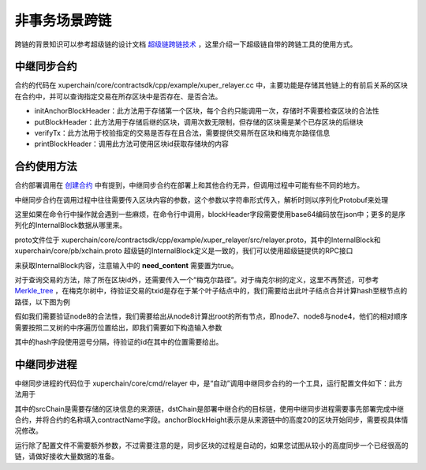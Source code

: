 
非事务场景跨链
=========================

跨链的背景知识可以参考超级链的设计文档 `超级链跨链技术 <../design_documents/cross_chain.html>`_ ，这里介绍一下超级链自带的跨链工具的使用方式。

中继同步合约
--------------

合约的代码在 xuperchain/core/contractsdk/cpp/example/xuper_relayer.cc 中，主要功能是存储其他链上的有前后关系的区块在合约中，并可以查询指定交易在所存区块中是否存在、是否合法。

- initAnchorBlockHeader：此方法用于存储第一个区块，每个合约只能调用一次，存储时不需要检查区块的合法性
- putBlockHeader：此方法用于存储后继的区块，调用次数无限制，但存储的区块需是某个已存区块的后继块
- verifyTx：此方法用于校验指定的交易是否存在且合法，需要提供交易所在区块和梅克尔路径信息
- printBlockHeader：调用此方法可使用区块id获取存储块的内容

合约使用方法
------------

合约部署调用在 `创建合约 <create_contracts.html>`_ 中有提到，中继同步合约在部署上和其他合约无异，但调用过程中可能有些不同的地方。

中继同步合约在调用过程中往往需要传入区块内容的参数，这个参数以字符串形式传入，解析时则以序列化Protobuf来处理

.. code-block:: c++
    :linenos:

    std::unique_ptr<relayer::InternalBlock> anchorBlockHeader(
        new relayer::InternalBlock);
    std::string anchorBlockHeaderStr = ctx->arg("blockHeader");
    bool succ = anchorBlockHeader->ParseFromString(anchorBlockHeaderStr);

这里如果在命令行中操作就会遇到一些麻烦，在命令行中调用，blockHeader字段需要使用base64编码放在json中；更多的是序列化的InternalBlock数据从哪里来。

proto文件位于 xuperchain/core/contractsdk/cpp/example/xuper_relayer/src/relayer.proto，其中的InternalBlock和 xuperchain/core/pb/xchain.proto 超级链的InternalBlock定义是一致的，我们可以使用超级链提供的RPC接口

.. code-block:: protobuf
    :linenos:

    rpc GetBlock(BlockID) returns (Block);
    message BlockID {
        Header header = 4;
        string bcname = 1;
        bytes blockid = 2;
        // if need content
        bool need_content = 3; //是否需要内容
    }
    message Block {
        Header header = 1;
        string bcname = 2;
        bytes blockid = 3;
        enum EBlockStatus {
            ERROR = 0;
            TRUNK = 1;
            BRANCH = 2;
            NOEXIST = 3;
        }
        EBlockStatus status = 4;
        InternalBlock block = 5;
    }

来获取InternalBlock内容，注意输入中的 **need_content** 需要置为true。

对于查询交易的方法，除了所在区块id外，还需要传入一个“梅克尔路径”。对于梅克尔树的定义，这里不再赘述，可参考 `Merkle_tree <https://en.wikipedia.org/wiki/Merkle_tree>`_ ，在梅克尔树中，待验证交易的txid是存在于某个叶子结点中的，我们需要给出此叶子结点合并计算hash至根节点的路径，以下图为例

.. image:/images/merkle_tree.png
    :align: center
    :width: 600px


假如我们需要验证node8的合法性，我们需要给出从node8计算出root的所有节点，即node7、node8与node4，他们的相对顺序需要按照二叉树的中序遍历位置给出，即我们需要如下构造输入参数

.. code-block:: python
    :linenos:

    {
        "proofPath": "[node7 hash],[node8 hash],[node4 hash]",
        "txIndex": 1
    }

其中的hash字段使用逗号分隔，待验证的id在其中的位置需要给出。

中继同步进程
------------

中继同步进程的代码位于 xuperchain/core/cmd/relayer 中，是“自动”调用中继同步合约的一个工具，运行配置文件如下：此方法用于

.. code-block:: yaml
    :linenos:

    anchorBlockHeight: 20
    chains:
    srcChain:
        rpcAddr: "remotehost:37101"
        bcname: "xuper"
    dstChain:
        rpcAddr: "localhost:37101"
        bcname: "xuper"
        keys: "./data/keys"
        contractConfig:
            moduleName: "wasm"
            contractName: "relayer"
            updateMethod: "putBlockHeader"
            anchorMethod: "initAnchorBlockHeader"

其中的srcChain是需要存储的区块信息的来源链，dstChain是部署中继合约的目标链，使用中继同步进程需要事先部署完成中继合约，并将合约的名称填入contractName字段。anchorBlockHeight表示是从来源链中的高度20的区块开始同步，需要视具体情况修改。

运行除了配置文件不需要额外参数，不过需要注意的是，同步区块的过程是自动的，如果您试图从较小的高度同步一个已经很高的链，请做好接收大量数据的准备。
